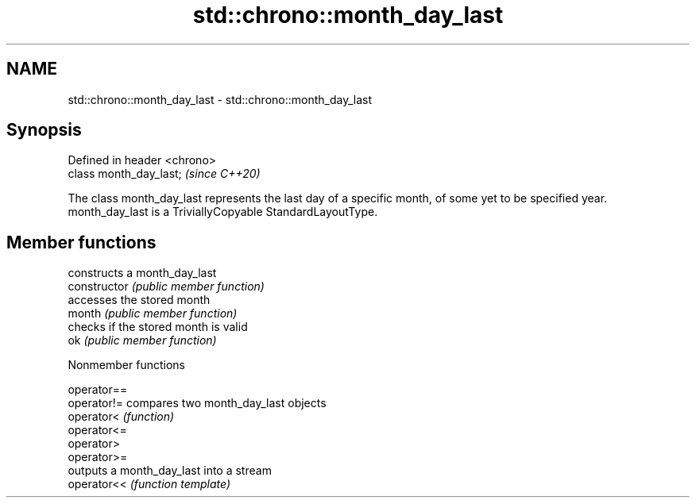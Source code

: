 .TH std::chrono::month_day_last 3 "2020.03.24" "http://cppreference.com" "C++ Standard Libary"
.SH NAME
std::chrono::month_day_last \- std::chrono::month_day_last

.SH Synopsis

  Defined in header <chrono>
  class month_day_last;       \fI(since C++20)\fP

  The class month_day_last represents the last day of a specific month, of some yet to be specified year.
  month_day_last is a TriviallyCopyable StandardLayoutType.

.SH Member functions


                constructs a month_day_last
  constructor   \fI(public member function)\fP
                accesses the stored month
  month         \fI(public member function)\fP
                checks if the stored month is valid
  ok            \fI(public member function)\fP


  Nonmember functions



  operator==
  operator!= compares two month_day_last objects
  operator<  \fI(function)\fP
  operator<=
  operator>
  operator>=
             outputs a month_day_last into a stream
  operator<< \fI(function template)\fP




